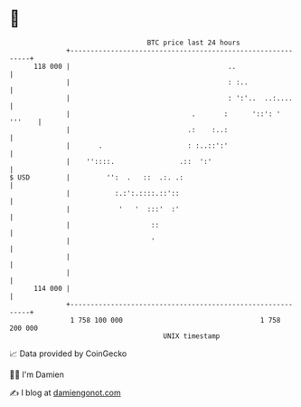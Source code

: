 * 👋

#+begin_example
                                     BTC price last 24 hours                    
                 +------------------------------------------------------------+ 
         118 000 |                                       ..                   | 
                 |                                       : :..                | 
                 |                                       : ':'..  ..:....     | 
                 |                              .       :      '::': ' '''    | 
                 |                             .:    :..:                     | 
                 |       .                     : :..::':'                     | 
                 |    ''::::.                .::  ':'                         | 
   $ USD         |         '':  .   ::  .:. .:                                | 
                 |           :.:':.::::.::'::                                 | 
                 |            '   '  :::'  :'                                 | 
                 |                    ::                                      | 
                 |                    '                                       | 
                 |                                                            | 
                 |                                                            | 
         114 000 |                                                            | 
                 +------------------------------------------------------------+ 
                  1 758 100 000                                  1 758 200 000  
                                         UNIX timestamp                         
#+end_example
📈 Data provided by CoinGecko

🧑‍💻 I'm Damien

✍️ I blog at [[https://www.damiengonot.com][damiengonot.com]]
